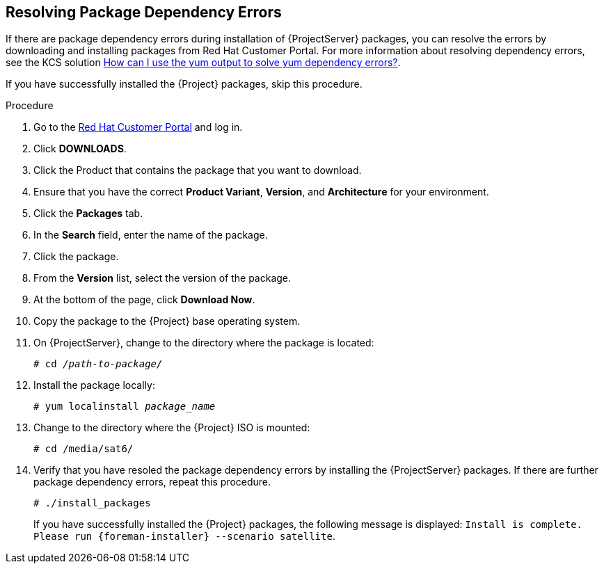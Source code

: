 [id="resolving-package-dependency-errors_{context}"]
== Resolving Package Dependency Errors

If there are package dependency errors during installation of {ProjectServer} packages, you can resolve the errors by downloading and installing packages from Red Hat Customer Portal. For more information about resolving dependency errors, see the KCS solution https://access.redhat.com/solutions/262323[How can I use the yum output to solve yum dependency errors?].

If you have successfully installed the {Project} packages, skip this procedure.

.Procedure

. Go to the https://access.redhat.com/[Red Hat Customer Portal] and log in.

. Click *DOWNLOADS*.

. Click the Product that contains the package that you want to download.

. Ensure that you have the correct *Product Variant*, *Version*, and *Architecture* for your environment.

. Click the *Packages* tab.

. In the *Search* field, enter the name of the package.

. Click the package.

. From the *Version* list, select the version of the package.

. At the bottom of the page, click *Download Now*.

. Copy the package to the {Project} base operating system.

. On {ProjectServer}, change to the directory where the package is located:
+
[options="nowrap" subs="+quotes"]
----
# cd _/path-to-package/_
----

. Install the package locally:
+
[options="nowrap" subs="+quotes"]
----
# yum localinstall _package_name_
----

. Change to the directory where the {Project} ISO is mounted:
+
[options="nowrap"]
----
# cd /media/sat6/
----

. Verify that you have resoled the package dependency errors by installing the {ProjectServer} packages. If there are further package dependency errors, repeat this procedure.
+
[options="nowrap"]
----
# ./install_packages
----
+
If you have successfully installed the {Project} packages, the following message is displayed: `Install is complete. Please run {foreman-installer} --scenario satellite`.
